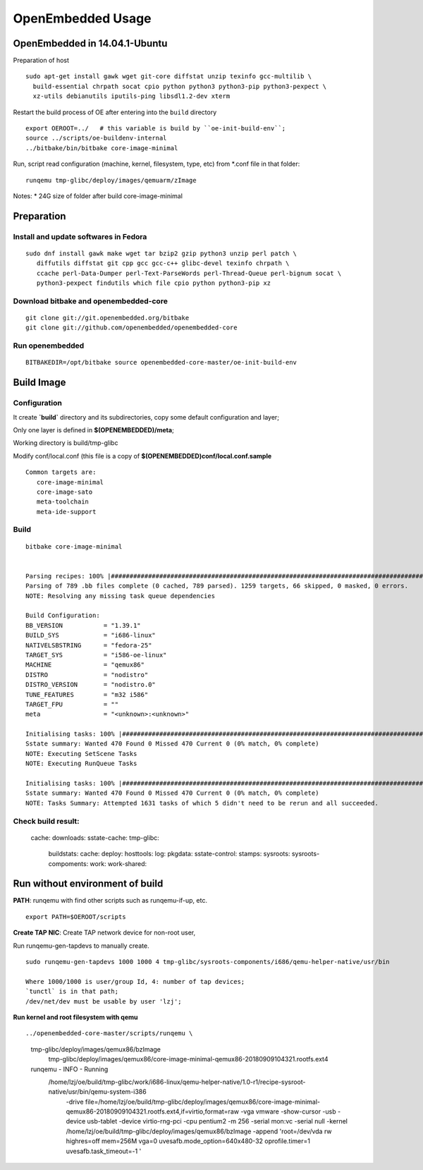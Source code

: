 OpenEmbedded Usage
#############################

OpenEmbedded in 14.04.1-Ubuntu
================================

Preparation of host
::

  sudo apt-get install gawk wget git-core diffstat unzip texinfo gcc-multilib \
    build-essential chrpath socat cpio python python3 python3-pip python3-pexpect \
    xz-utils debianutils iputils-ping libsdl1.2-dev xterm

Restart the build process of OE after entering into the ``build`` directory
::

   export OEROOT=../   # this variable is build by ``oe-init-build-env``;
   source ../scripts/oe-buildenv-internal 
   ../bitbake/bin/bitbake core-image-minimal

Run, script read configuration (machine, kernel, filesystem, type, etc) from *.conf file in that folder:
::

   runqemu tmp-glibc/deploy/images/qemuarm/zImage
   
Notes:
* 24G size of folder after build core-image-minimal
   


Preparation
==========================
Install and update softwares in Fedora
-------------------------------------------
::

 sudo dnf install gawk make wget tar bzip2 gzip python3 unzip perl patch \
    diffutils diffstat git cpp gcc gcc-c++ glibc-devel texinfo chrpath \
    ccache perl-Data-Dumper perl-Text-ParseWords perl-Thread-Queue perl-bignum socat \
    python3-pexpect findutils which file cpio python python3-pip xz


Download bitbake and openembedded-core
-------------------------------------------
::

  git clone git://git.openembedded.org/bitbake
  git clone git://github.com/openembedded/openembedded-core


Run openembedded
---------------------------
::

 BITBAKEDIR=/opt/bitbake source openembedded-core-master/oe-init-build-env 


Build Image
===========================

Configuration
----------------------
It create **`build`** directory and its subdirectories, copy some default configuration and layer;

Only one layer is defined in **$(OPENEMBEDDED)/meta**;

Working directory is build/tmp-glibc

Modify conf/local.conf (this file is a copy of **$(OPENEMBEDDED)conf/local.conf.sample**

::

 Common targets are:
    core-image-minimal
    core-image-sato
    meta-toolchain
    meta-ide-support


Build
----------------
::

 bitbake core-image-minimal

 
 Parsing recipes: 100% |###############################################################################################################| Time: 0:03:26
 Parsing of 789 .bb files complete (0 cached, 789 parsed). 1259 targets, 66 skipped, 0 masked, 0 errors.
 NOTE: Resolving any missing task queue dependencies

 Build Configuration:
 BB_VERSION           = "1.39.1"
 BUILD_SYS            = "i686-linux"
 NATIVELSBSTRING      = "fedora-25"
 TARGET_SYS           = "i586-oe-linux"
 MACHINE              = "qemux86"
 DISTRO               = "nodistro"
 DISTRO_VERSION       = "nodistro.0"
 TUNE_FEATURES        = "m32 i586"
 TARGET_FPU           = ""
 meta                 = "<unknown>:<unknown>"

 Initialising tasks: 100% |############################################################################################################| Time: 0:00:06
 Sstate summary: Wanted 470 Found 0 Missed 470 Current 0 (0% match, 0% complete)
 NOTE: Executing SetScene Tasks
 NOTE: Executing RunQueue Tasks

 Initialising tasks: 100% |############################################################################################################| Time: 0:00:06
 Sstate summary: Wanted 470 Found 0 Missed 470 Current 0 (0% match, 0% complete)
 NOTE: Tasks Summary: Attempted 1631 tasks of which 5 didn't need to be rerun and all succeeded.


Check build result:
---------------------------------------
  cache:
  downloads:
  sstate-cache:
  tmp-glibc: 
     buildstats:
     cache:
     deploy:
     hosttools:
     log:
     pkgdata:
     sstate-control:
     stamps:
     sysroots:
     sysroots-compoments:
     work:
     work-shared:
  


Run without environment of build
==================================

**PATH**: runqemu with find other scripts such as runqemu-if-up, etc.
::

  export PATH=$OEROOT/scripts

**Create TAP NIC**:
Create TAP network device for non-root user,

Run runqemu-gen-tapdevs to manually create.
::

  sudo runqemu-gen-tapdevs 1000 1000 4 tmp-glibc/sysroots-components/i686/qemu-helper-native/usr/bin
  
  Where 1000/1000 is user/group Id, 4: number of tap devices; 
  `tunctl` is in that path;
  /dev/net/dev must be usable by user 'lzj';

  
**Run kernel and root filesystem with qemu**

::

../openembedded-core-master/scripts/runqemu \
  tmp-glibc/deploy/images/qemux86/bzImage \
	tmp-glibc/deploy/images/qemux86/core-image-minimal-qemux86-20180909104321.rootfs.ext4 

  runqemu - INFO - Running \
    /home/lzj/oe/build/tmp-glibc/work/i686-linux/qemu-helper-native/1.0-r1/recipe-sysroot-native/usr/bin/qemu-system-i386  \
      -drive file=/home/lzj/oe/build/tmp-glibc/deploy/images/qemux86/core-image-minimal-qemux86-20180909104321.rootfs.ext4,if=virtio,format=raw -vga vmware -show-cursor -usb -device usb-tablet -device virtio-rng-pci   -cpu pentium2 -m 256 -serial mon:vc -serial null -kernel /home/lzj/oe/build/tmp-glibc/deploy/images/qemux86/bzImage -append 'root=/dev/vda rw highres=off  mem=256M vga=0 uvesafb.mode_option=640x480-32 oprofile.timer=1 uvesafb.task_timeout=-1 '


